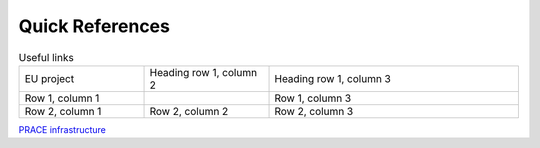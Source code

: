 Quick References
---------------

.. list-table:: Useful links
   :widths: 25 25 50
   :header-rows: 0

   * - EU project
     - Heading row 1, column 2
     - Heading row 1, column 3
   * - Row 1, column 1
     -
     - Row 1, column 3
   * - Row 2, column 1
     - Row 2, column 2
     - Row 2, column 3
     
`PRACE infrastructure <https://prace-ri.eu/>`_
